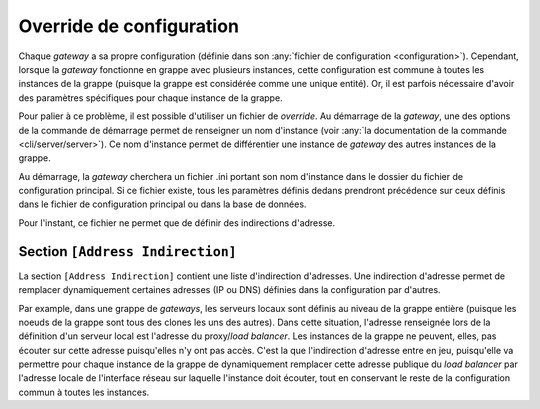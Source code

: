 .. _reference-conf-override:

Override de configuration
#########################

Chaque *gateway* a sa propre configuration (définie dans son
:any:`fichier de configuration <configuration>`). Cependant, lorsque la
*gateway* fonctionne en grappe avec plusieurs instances, cette configuration est
commune à toutes les instances de la grappe (puisque la grappe est considérée
comme une unique entité). Or, il est parfois nécessaire d'avoir des
paramètres spécifiques pour chaque instance de la grappe.

Pour palier à ce problème, il est possible d'utiliser un fichier de *override*.
Au démarrage de la *gateway*, une des options de la commande de démarrage permet
de renseigner un nom d'instance (voir :any:`la documentation de la commande <cli/server/server>`).
Ce nom d'instance permet de différentier une instance de *gateway* des autres
instances de la grappe.

Au démarrage, la *gateway* cherchera un fichier .ini portant son nom d'instance
dans le dossier du fichier de configuration principal. Si ce fichier existe,
tous les paramètres définis dedans prendront précédence sur ceux définis dans le
fichier de configuration principal ou dans la base de données.

Pour l'instant, ce fichier ne permet que de définir des indirections d'adresse.

.. module:: <instance>.ini
   :synopsis: fichier de *override* de configuration du démon waarp-gatewayd

.. _reference-address-indirection:

Section ``[Address Indirection]``
=================================

La section ``[Address Indirection]`` contient une liste d'indirection d'adresses.
Une indirection d'adresse permet de remplacer dynamiquement certaines adresses
(IP ou DNS) définies dans la configuration par d'autres.

Par example, dans une grappe de *gateways*, les serveurs locaux sont définis au
niveau de la grappe entière (puisque les noeuds de la grappe sont tous des clones
les uns des autres). Dans cette situation, l'adresse renseignée lors de la définition
d'un serveur local est l'adresse du proxy/*load balancer*. Les instances de la
grappe ne peuvent, elles, pas écouter sur cette adresse puisqu'elles n'y ont pas
accès. C'est la que l'indirection d'adresse entre en jeu, puisqu'elle va permettre
pour chaque instance de la grappe de dynamiquement remplacer cette adresse publique
du *load balancer* par l'adresse locale de l'interface réseau sur laquelle l'instance
doit écouter, tout en conservant le reste de la configuration commun à toutes les
instances.

.. confval:: IndirectAddress

   Définit une indirection d'adresse sous la forme :

   .. code-block:: ini

      IndirectAddress = <adresse à remplacer> -> <adresse de remplacement>

   Les adresse avec et sans port sont acceptées.  Ce paramètre peut être répété
   autant de fois qu'il y a d'indirections. Exemple :

   .. code-block:: ini

      IndirectAddress = localhost -> 127.0.0.1
      IndirectAddress = example.com -> 8.8.8.8:80